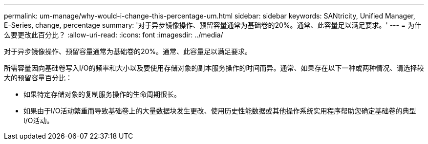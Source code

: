 ---
permalink: um-manage/why-would-i-change-this-percentage-um.html 
sidebar: sidebar 
keywords: SANtricity, Unified Manager, E-Series, change, percentage 
summary: '对于异步镜像操作、预留容量通常为基础卷的20%。通常、此容量足以满足要求。' 
---
= 为什么要更改此百分比？
:allow-uri-read: 
:icons: font
:imagesdir: ../media/


[role="lead"]
对于异步镜像操作、预留容量通常为基础卷的20%。通常、此容量足以满足要求。

所需容量因向基础卷写入I/O的频率和大小以及要使用存储对象的副本服务操作的时间而异。通常、如果存在以下一种或两种情况、请选择较大的预留容量百分比：

* 如果特定存储对象的复制服务操作的生命周期很长。
* 如果由于I/O活动繁重而导致基础卷上的大量数据块发生更改、使用历史性能数据或其他操作系统实用程序帮助您确定基础卷的典型I/O活动。

